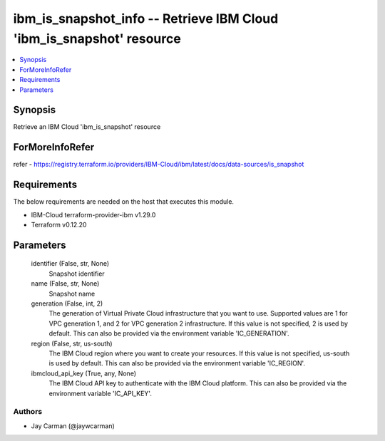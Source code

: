 
ibm_is_snapshot_info -- Retrieve IBM Cloud 'ibm_is_snapshot' resource
=====================================================================

.. contents::
   :local:
   :depth: 1


Synopsis
--------

Retrieve an IBM Cloud 'ibm_is_snapshot' resource


ForMoreInfoRefer
----------------
refer - https://registry.terraform.io/providers/IBM-Cloud/ibm/latest/docs/data-sources/is_snapshot

Requirements
------------
The below requirements are needed on the host that executes this module.

- IBM-Cloud terraform-provider-ibm v1.29.0
- Terraform v0.12.20



Parameters
----------

  identifier (False, str, None)
    Snapshot identifier


  name (False, str, None)
    Snapshot name


  generation (False, int, 2)
    The generation of Virtual Private Cloud infrastructure that you want to use. Supported values are 1 for VPC generation 1, and 2 for VPC generation 2 infrastructure. If this value is not specified, 2 is used by default. This can also be provided via the environment variable 'IC_GENERATION'.


  region (False, str, us-south)
    The IBM Cloud region where you want to create your resources. If this value is not specified, us-south is used by default. This can also be provided via the environment variable 'IC_REGION'.


  ibmcloud_api_key (True, any, None)
    The IBM Cloud API key to authenticate with the IBM Cloud platform. This can also be provided via the environment variable 'IC_API_KEY'.













Authors
~~~~~~~

- Jay Carman (@jaywcarman)

